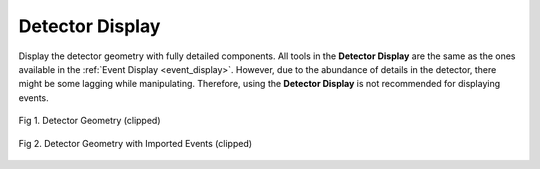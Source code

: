Detector Display
================

Display the detector geometry with fully detailed components. All tools in the **Detector Display** are the same as the ones available in the :ref:`Event Display <event_display>`. However, due to the abundance of details in the detector, there might be some lagging while manipulating. Therefore, using the **Detector Display** is not recommended for displaying events.

.. figure:: ../assets/detector.png
   :width: 800
   :alt: Detector Display
   :align: center

   Fig 1. Detector Geometry (clipped)

.. figure:: ../assets/detector_event.png
   :width: 800
   :alt: Detector Display with Events
   :align: center

   Fig 2. Detector Geometry with Imported Events (clipped)

